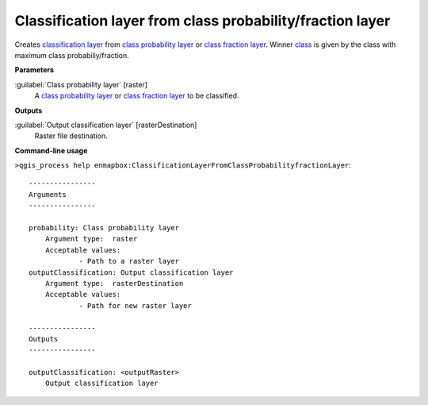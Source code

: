 .. _Classification layer from class probability/fraction layer:

**********************************************************
Classification layer from class probability/fraction layer
**********************************************************

Creates `classification layer <https://enmap-box.readthedocs.io/en/latest/general/glossary.html#term-classification-layer>`_ from `class probability layer <https://enmap-box.readthedocs.io/en/latest/general/glossary.html#term-class-probability-layer>`_ or `class fraction layer <https://enmap-box.readthedocs.io/en/latest/general/glossary.html#term-class-fraction-layer>`_. Winner `class <https://enmap-box.readthedocs.io/en/latest/general/glossary.html#term-class>`_ is given by the class with maximum class probabiliy/fraction.

**Parameters**


:guilabel:`Class probability layer` [raster]
    A `class probability layer <https://enmap-box.readthedocs.io/en/latest/general/glossary.html#term-class-probability-layer>`_ or `class fraction layer <https://enmap-box.readthedocs.io/en/latest/general/glossary.html#term-class-fraction-layer>`_ to be classified.

**Outputs**


:guilabel:`Output classification layer` [rasterDestination]
    Raster file destination.

**Command-line usage**

``>qgis_process help enmapbox:ClassificationLayerFromClassProbabilityfractionLayer``::

    ----------------
    Arguments
    ----------------
    
    probability: Class probability layer
    	Argument type:	raster
    	Acceptable values:
    		- Path to a raster layer
    outputClassification: Output classification layer
    	Argument type:	rasterDestination
    	Acceptable values:
    		- Path for new raster layer
    
    ----------------
    Outputs
    ----------------
    
    outputClassification: <outputRaster>
    	Output classification layer
    
    